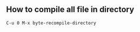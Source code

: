 ** How to compile all file in directory
   #+BEGIN_SRC text
   C-u 0 M-x byte-recompile-directory
   #+END_SRC
